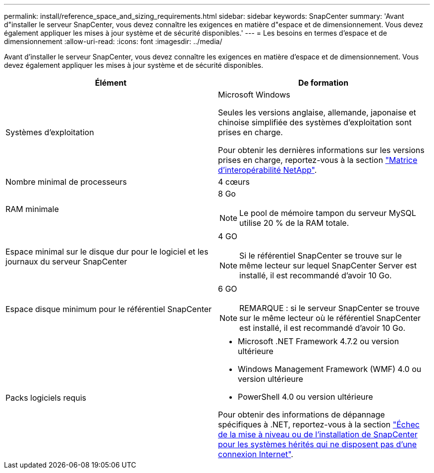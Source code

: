 ---
permalink: install/reference_space_and_sizing_requirements.html 
sidebar: sidebar 
keywords: SnapCenter 
summary: 'Avant d"installer le serveur SnapCenter, vous devez connaître les exigences en matière d"espace et de dimensionnement. Vous devez également appliquer les mises à jour système et de sécurité disponibles.' 
---
= Les besoins en termes d'espace et de dimensionnement
:allow-uri-read: 
:icons: font
:imagesdir: ../media/


[role="lead"]
Avant d'installer le serveur SnapCenter, vous devez connaître les exigences en matière d'espace et de dimensionnement. Vous devez également appliquer les mises à jour système et de sécurité disponibles.

|===
| Élément | De formation 


 a| 
Systèmes d'exploitation
 a| 
Microsoft Windows

Seules les versions anglaise, allemande, japonaise et chinoise simplifiée des systèmes d'exploitation sont prises en charge.

Pour obtenir les dernières informations sur les versions prises en charge, reportez-vous à la section
https://imt.netapp.com/matrix/imt.jsp?components=112389;&solution=1257&isHWU&src=IMT["Matrice d'interopérabilité NetApp"^].



 a| 
Nombre minimal de processeurs
 a| 
4 cœurs



 a| 
RAM minimale
 a| 
8 Go


NOTE: Le pool de mémoire tampon du serveur MySQL utilise 20 % de la RAM totale.



 a| 
Espace minimal sur le disque dur pour le logiciel et les journaux du serveur SnapCenter
 a| 
4 GO


NOTE: Si le référentiel SnapCenter se trouve sur le même lecteur sur lequel SnapCenter Server est installé, il est recommandé d'avoir 10 Go.



 a| 
Espace disque minimum pour le référentiel SnapCenter
 a| 
6 GO


NOTE: REMARQUE : si le serveur SnapCenter se trouve sur le même lecteur où le référentiel SnapCenter est installé, il est recommandé d'avoir 10 Go.



 a| 
Packs logiciels requis
 a| 
* Microsoft .NET Framework 4.7.2 ou version ultérieure
* Windows Management Framework (WMF) 4.0 ou version ultérieure
* PowerShell 4.0 ou version ultérieure


Pour obtenir des informations de dépannage spécifiques à .NET, reportez-vous à la section https://kb.netapp.com/Advice_and_Troubleshooting/Data_Protection_and_Security/SnapCenter/SnapCenter_upgrade_or_install_fails_with_%22This_KB_is_not_related_to_the_OS%22["Échec de la mise à niveau ou de l'installation de SnapCenter pour les systèmes hérités qui ne disposent pas d'une connexion Internet"^].

|===